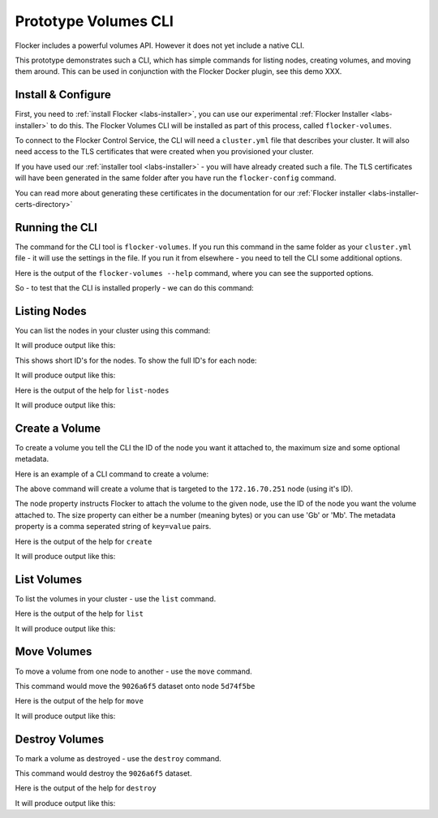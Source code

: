 .. _labs-volumes-cli:

=====================
Prototype Volumes CLI
=====================

Flocker includes a powerful volumes API.
However it does not yet include a native CLI.

This prototype demonstrates such a CLI, which has simple commands for listing nodes, creating volumes, and moving them around.
This can be used in conjunction with the Flocker Docker plugin, see this demo XXX.

Install & Configure
===================

First, you need to :ref:`install Flocker <labs-installer>`, you can use our experimental :ref:`Flocker Installer <labs-installer>` to do this.
The Flocker Volumes CLI will be installed as part of this process, called ``flocker-volumes``.

To connect to the Flocker Control Service, the CLI will need a ``cluster.yml`` file that describes your cluster.
It will also need access to the TLS certificates that were created when you provisioned your cluster.

If you have used our :ref:`installer tool <labs-installer>` - you will have already created such a file.  The TLS certificates will have been generated in the same folder after you have run the ``flocker-config`` command.

You can read more about generating these certificates in the documentation for our :ref:`Flocker installer <labs-installer-certs-directory>`

Running the CLI
===============

The command for the CLI tool is ``flocker-volumes``.  If you run this command in the same folder as your ``cluster.yml`` file - it will use the settings in the file.  If you run it from elsewhere - you need to tell the CLI some additional options.

Here is the output of the ``flocker-volumes --help`` command, where you can see the supported options.

.. raw:: text

    $ flocker-volumes --help
    Usage: flocker-volumes [options]
    Options:
          --cluster-yml=      Location of cluster.yml file (makes other options
                              unnecessary) [default: ./cluster.yml]
          --certs-path=       Path to certificates folder [default: .]
          --user=             Name of user for which .key and .crt files exist
                              [default: user]
          --cluster-crt=      Name of cluster cert file [default: cluster.crt]
          --control-service=  Hostname or IP of control service
          --control-port=     Port for control service REST API [default: 4523]
          --version           Display Twisted version and exit.
          --help              Display this help and exit.
    Commands:
        create          create a flocker dataset
        destroy         mark a dataset to be deleted
        list            list flocker datasets
        list-nodes      show list of nodes in the cluster
        move            move a dataset from one node to another
        version         show version information

So - to test that the CLI is installed properly - we can do this command:

.. prompt:: bash $

    flocker-volumes --version

Listing Nodes
=============

You can list the nodes in your cluster using this command:

.. prompt:: bash $

    flocker-volumes list-nodes

It will produce output like this:

.. raw:: text

    SERVER     ADDRESS
    1acbab49   172.16.70.251
    5d74f5be   172.16.70.250

This shows short ID's for the nodes.  To show the full ID's for each node:

.. prompt:: bash $

    flocker-volumes list-nodes -l

It will produce output like this:

.. raw:: text

    SERVER                                 ADDRESS
    1acbab49-877c-40d4-80c6-a78ba581df7a   172.16.70.251
    5d74f5be-0422-433f-8c6e-dc31f9d89565   172.16.70.250

Here is the output of the help for ``list-nodes``

.. prompt:: bash $

    flocker-volumes list-nodes --help

It will produce output like this:

.. raw:: text

    Options:
    -l, --long     Show long UUIDs
        --version  Display Twisted version and exit.
        --help     Display this help and exit.

Create a Volume
===============

To create a volume you tell the CLI the ID of the node you want it attached to, the maximum size and some optional metadata.

Here is an example of a CLI command to create a volume:

.. prompt:: bash $

    flocker-volumes create \
        --node 1acbab49 \
        --size 50Gb \
        --metadata "name=apples,size=medium"

The above command will create a volume that is targeted to the ``172.16.70.251`` node (using it's ID).

The node property instructs Flocker to attach the volume to the given node, use the ID of the node you want the volume attached to.
The size property can either be a number (meaning bytes) or you can use 'Gb' or 'Mb'.
The metadata property is a comma seperated string of ``key=value`` pairs.

Here is the output of the help for ``create``

.. prompt:: bash $

    flocker-volumes create --help

It will produce output like this:

.. raw:: text

    Usage: flocker-volumes [options] create [options]
    Options:
      -n, --node=      Initial primary node for dataset (any unique prefix of node
                       uuid, see flocker-volumes list-nodes)
      -m, --metadata=  Set volume metadata ("a=b,c=d")
      -s, --size=      Set size in bytes (default), k, M, G, T
          --version    Display Twisted version and exit.
          --help       Display this help and exit.

List Volumes
============

To list the volumes in your cluster - use the ``list`` command.

.. prompt:: bash $

    flocker-volumes list

.. raw:: text

    DATASET                                SIZE      METADATA                  STATUS         SERVER
    9026a6f5-8c74-485d-84a9-a8b41e5b8e66   50.00G    name=apples,size=medium   attached       1acbab49 (172.16.70.251)
    b180f7bb-71f4-4acd-82c7-20f4bbd80a21   100.00G   name=apples               attached       1acbab49 (172.16.70.251)

Here is the output of the help for ``list``

.. prompt:: bash $

    flocker-volumes list --help

It will produce output like this:

.. raw:: text

    Usage: flocker-volumes [options] list [options]
    Options:
      -d, --deleted  Show deleted datasets
      -l, --long     Show long UUIDs
      -h, --human    Human readable numbers
          --version  Display Twisted version and exit.
          --help     Display this help and exit.

Move Volumes
============

To move a volume from one node to another - use the ``move`` command.

.. prompt:: bash $

    flocker-volumes move \
        --dataset 9026a6f5 \
        --target 5d74f5be

This command would move the ``9026a6f5`` dataset onto node ``5d74f5be``

Here is the output of the help for ``move``

.. prompt:: bash $

    flocker-volumes move --help

It will produce output like this:

.. raw:: text

    Usage: flocker-volumes [options] move [options]
    Options:
      -d, --dataset=      Dataset to move (uuid)
      -t, --destination=  New primary node (uuid) to move the dataset to
          --version       Display Twisted version and exit.
          --help          Display this help and exit.


Destroy Volumes
===============

To mark a volume as destroyed - use the ``destroy`` command.

.. prompt:: bash $

    flocker-volumes destroy \
        --dataset 9026a6f5


This command would destroy the ``9026a6f5`` dataset.

Here is the output of the help for ``destroy``

.. prompt:: bash $

    flocker-volumes destroy --help

It will produce output like this:

.. raw:: text

    Usage: flocker-volumes [options] destroy [options]
    Options:
      -d, --dataset=  Dataset to destroy
          --version   Display Twisted version and exit.
          --help      Display this help and exit.
